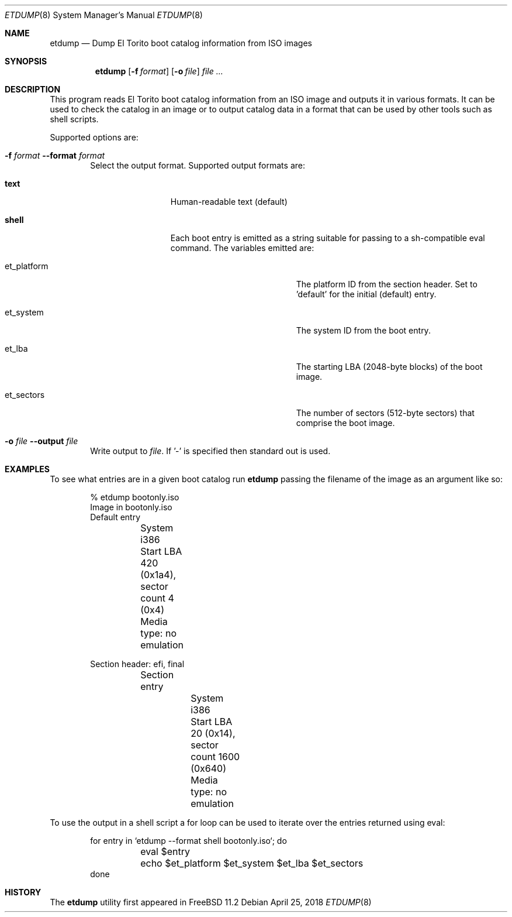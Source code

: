 .\" Copyright (c) 2018 iXsystems, Inc
.\" All rights reserved.
.\"
.\" Redistribution and use in source and binary forms, with or without
.\" modification, are permitted provided that the following conditions
.\" are met:
.\" 1. Redistributions of source code must retain the above copyright
.\"    notice, this list of conditions and the following disclaimer.
.\" 2. Redistributions in binary form must reproduce the above copyright
.\"    notice, this list of conditions and the following disclaimer in the
.\"    documentation and/or other materials provided with the distribution.
.\"
.\" THIS SOFTWARE IS PROVIDED BY THE AUTHOR AND CONTRIBUTORS ``AS IS'' AND
.\" ANY EXPRESS OR IMPLIED WARRANTIES, INCLUDING, BUT NOT LIMITED TO, THE
.\" IMPLIED WARRANTIES OF MERCHANTABILITY AND FITNESS FOR A PARTICULAR PURPOSE
.\" ARE DISCLAIMED.  IN NO EVENT SHALL THE AUTHOR OR CONTRIBUTORS BE LIABLE
.\" FOR ANY DIRECT, INDIRECT, INCIDENTAL, SPECIAL, EXEMPLARY, OR CONSEQUENTIAL
.\" DAMAGES (INCLUDING, BUT NOT LIMITED TO, PROCUREMENT OF SUBSTITUTE GOODS
.\" OR SERVICES; LOSS OF USE, DATA, OR PROFITS; OR BUSINESS INTERRUPTION)
.\" HOWEVER CAUSED AND ON ANY THEORY OF LIABILITY, WHETHER IN CONTRACT, STRICT
.\" LIABILITY, OR TORT (INCLUDING NEGLIGENCE OR OTHERWISE) ARISING IN ANY WAY
.\" OUT OF THE USE OF THIS SOFTWARE, EVEN IF ADVISED OF THE POSSIBILITY OF
.\" SUCH DAMAGE.
.\"
.\" $FreeBSD: releng/12.0/usr.bin/etdump/etdump.1 333007 2018-04-25 18:56:27Z benno $
.\"
.Dd April 25, 2018
.Dt ETDUMP 8
.Os
.Sh NAME
.Nm etdump
.Nd Dump El Torito boot catalog information from ISO images
.Sh SYNOPSIS
.Nm
.Op Fl f Ar format
.Op Fl o Ar file
.Ar
.Sh DESCRIPTION
This program reads El Torito boot catalog information from an ISO image and
outputs it in various formats.
It can be used to check the catalog in an image or to output catalog data in
a format that can be used by other tools such as shell scripts.
.Pp
Supported options are:
.Bl -tag -width flag
.It Fl f Ar format Fl -format Ar format
Select the output format.
Supported output formats are:
.Bl -tag -width shell -offset indent
.It Sy text
Human-readable text (default)
.It Sy shell
Each boot entry is emitted as a string suitable for passing to a sh-compatible
eval command.
The variables emitted are:
.Bl -tag -width et_platform -offset indent
.It et_platform
The platform ID from the section header.
Set to 'default' for the initial (default) entry.
.It et_system
The system ID from the boot entry.
.It et_lba
The starting LBA (2048-byte blocks) of the boot image.
.It et_sectors
The number of sectors (512-byte sectors) that comprise the boot image.
.El
.El
.It Fl o Ar file Fl -output Ar file
Write output to
.Ar file .
If '-' is specified then standard out is used.
.El
.Sh EXAMPLES
To see what entries are in a given boot catalog run
.Nm
passing the filename of the image as an argument like so:
.Bd -literal -offset indent
% etdump bootonly.iso
Image in bootonly.iso
Default entry
	System i386
	Start LBA 420 (0x1a4), sector count 4 (0x4)
	Media type: no emulation

Section header: efi, final
	Section entry
		System i386
		Start LBA 20 (0x14), sector count 1600 (0x640)
		Media type: no emulation
.Ed
.Pp
To use the output in a shell script a for loop can be used to iterate over the
entries returned using eval:
.Bd -literal -offset indent
for entry in `etdump --format shell bootonly.iso`; do
	eval $entry
	echo $et_platform $et_system $et_lba $et_sectors
done
.Ed
.Sh HISTORY
The
.Nm
utility first appeared in
.Fx 11.2

